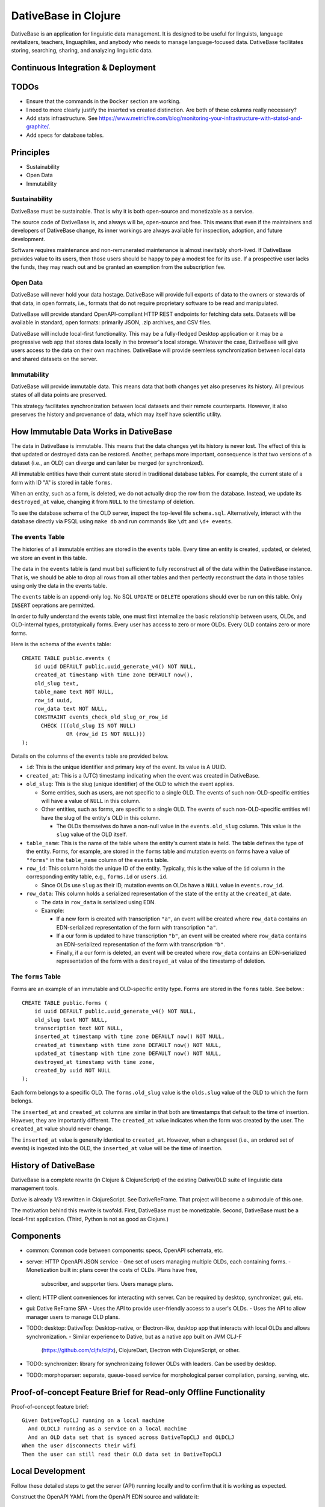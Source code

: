 ================================================================================
  DativeBase in Clojure
================================================================================

DativeBase is an application for linguistic data management. It is designed to
be useful for linguists, language revitalizers, teachers, linguaphiles, and
anybody who needs to manage language-focused data. DativeBase facilitates
storing, searching, sharing, and analyzing linguistic data.


Continuous Integration & Deployment
================================================================================


TODOs
================================================================================

- Ensure that the commands in the ``Docker`` section are working.
- I need to more clearly justify the inserted vs created distinction. Are both
  of these columns really necessary?
- Add stats infrastructure. See https://www.metricfire.com/blog/monitoring-your-infrastructure-with-statsd-and-graphite/.
- Add specs for database tables.


Principles
================================================================================

- Sustainability
- Open Data
- Immutability


Sustainability
--------------------------------------------------------------------------------

DativeBase must be sustainable. That is why it is both open-source and
monetizable as a service.

The source code of DativeBase is, and always will be, open-source and free. This
means that even if the maintainers and developers of DativeBase change, its
inner workings are always available for inspection, adoption, and future
development.

Software requires maintenance and non-remunerated maintenance is almost
inevitably short-lived. If DativeBase provides value to its users, then those
users should be happy to pay a modest fee for its use. If a prospective user
lacks the funds, they may reach out and be granted an exemption from the
subscription fee.


Open Data
--------------------------------------------------------------------------------

DativeBase will never hold your data hostage. DativeBase will provide full
exports of data to the owners or stewards of that data, in open formats, i.e.,
formats that do not require proprietary software to be read and manipulated.

DativeBase will provide standard OpenAPI-compliant HTTP REST endpoints for
fetching data sets. Datasets will be available in standard, open formats:
primarily JSON, .zip archives, and CSV files.

DativeBase will include local-first functionality. This may be a fully-fledged
Desktop application or it may be a progressive web app that stores data locally
in the browser's local storage. Whatever the case, DativeBase will give users
access to the data on their own machines. DativeBase will provide seemless
synchronization between local data and shared datasets on the server.


Immutability
--------------------------------------------------------------------------------

DativeBase will provide immutable data. This means data that both changes yet
also preserves its history. All previous states of all data points are preserved.

This strategy facilitates synchronization between local datasets and their
remote counterparts. However, it also preserves the history and provenance of
data, which may itself have scientific utility.


How Immutable Data Works in DativeBase
================================================================================

The data in DativeBase is immutable. This means that the data changes yet its
history is never lost. The effect of this is that updated or destroyed data can
be restored. Another, perhaps more important, consequence is that two versions
of a dataset (i.e., an OLD) can diverge and can later be merged (or
synchronized).

All immutable entities have their current state stored in traditional database
tables. For example, the current state of a form with ID "A" is stored in table
``forms``.

When an entity, such as a form, is deleted, we do not actually drop the row from
the database. Instead, we update its ``destroyed_at`` value, changing it from
``NULL`` to the timestamp of deletion.

To see the database schema of the OLD server, inspect the top-level file
``schema.sql``. Alternatively, interact with the database directly via PSQL
using ``make db`` and run commands like ``\dt`` and ``\d+ events``.


The ``events`` Table
--------------------------------------------------------------------------------

The histories of all immutable entities are stored in the ``events`` table.
Every time an entity is created, updated, or deleted, we store an event in this
table.

The data in the ``events`` table is (and must be) sufficient to fully
reconstruct all of the data within the DativeBase instance. That is, we should
be able to drop all rows from all other tables and then perfectly reconstruct
the data in those tables using only the data in the events table.

The ``events`` table is an append-only log. No SQL ``UPDATE`` or ``DELETE``
operations should ever be run on this table. Only ``INSERT`` oeprations are
permitted.

In order to fully understand the events table, one must first internalize the
basic relationship between users, OLDs, and OLD-internal types, prototypically
forms. Every user has access to zero or more OLDs. Every OLD contains zero or
more forms.

Here is the schema of the ``events`` table::

  CREATE TABLE public.events (
      id uuid DEFAULT public.uuid_generate_v4() NOT NULL,
      created_at timestamp with time zone DEFAULT now(),
      old_slug text,
      table_name text NOT NULL,
      row_id uuid,
      row_data text NOT NULL,
      CONSTRAINT events_check_old_slug_or_row_id
        CHECK (((old_slug IS NOT NULL)
                OR (row_id IS NOT NULL)))
  );

Details on the columns of the ``events`` table are provided below.

- ``id``: This is the unique identifier and primary key of the event. Its value
  is A UUID.
- ``created_at``: This is a (UTC) timestamp indicating when the event was
  created in DativeBase.
- ``old_slug``: This is the slug (unique identifier) of the OLD to which the
  event applies.

  - Some entities, such as users, are not specific to a single OLD. The events
    of such non-OLD-specific entities will have a value of ``NULL`` in this
    column.
  - Other entities, such as forms, are specific to a single OLD. The events
    of such non-OLD-specific entities will have the slug of the entity's OLD in
    this column.

    - The OLDs themselves do have a non-null value in the ``events.old_slug``
      column. This value is the ``slug`` value of the OLD itself.

- ``table_name``: This is the name of the table where the entity's current state
  is held. The table defines the type of the entity. Forms, for example, are
  stored in the ``forms`` table and mutation events on forms have a value of
  ``"forms"`` in the ``table_name`` column of the ``events`` table.
- ``row_id``: This column holds the unique ID of the entity. Typically, this is
  the value of the ``id`` column in the corresponding entity table, e.g.,
  ``forms.id`` or ``users.id``.

  - Since OLDs use ``slug`` as their ID, mutation events on OLDs have a ``NULL``
    value in ``events.row_id``.

- ``row_data``: This column holds a serialized representation of the state of
  the entity at the ``created_at`` date.

  - The data in ``row_data`` is serialized using EDN.
  - Example:

    - If a new form is created with transcription ``"a"``, an event will be
      created where ``row_data`` contains an EDN-serialized representation of
      the form with transcription ``"a"``.
    - If a our form is updated to have transcription ``"b"``, an event will be
      created where ``row_data`` contains an EDN-serialized representation of
      the form with transcription ``"b"``.
    - Finally, if a our form is deleted, an event will be created where
      ``row_data`` contains an EDN-serialized representation of the form with a
      ``destroyed_at`` value of the timestamp of deletion.


The ``forms`` Table
--------------------------------------------------------------------------------

Forms are an example of an immutable and OLD-specific entity type. Forms are
stored in the ``forms`` table. See below.::

  CREATE TABLE public.forms (
      id uuid DEFAULT public.uuid_generate_v4() NOT NULL,
      old_slug text NOT NULL,
      transcription text NOT NULL,
      inserted_at timestamp with time zone DEFAULT now() NOT NULL,
      created_at timestamp with time zone DEFAULT now() NOT NULL,
      updated_at timestamp with time zone DEFAULT now() NOT NULL,
      destroyed_at timestamp with time zone,
      created_by uuid NOT NULL
  );

Each form belongs to a specific OLD. The ``forms.old_slug`` value is the
``olds.slug`` value of the OLD to which the form belongs.

The ``inserted_at`` and ``created_at`` columns are similar in that both are
timestamps that default to the time of insertion. However, they are importantly
different. The ``created_at`` value indicates when the form was created by the
user. The ``created_at`` value should never change.

The ``inserted_at`` value is generally identical to ``created_at``. However,
when a changeset (i.e., an ordered set of events) is ingested into the OLD, the
``inserted_at`` value will be the time of insertion.


History of DativeBase
================================================================================

DativeBase is a complete rewrite (in Clojure & ClojureScript) of the existing
Dative/OLD suite of linguistic data management tools.

Dative is already 1/3 rewritten in ClojureScript. See DativeReFrame. That project
will become a submodule of this one.

The motivation behind this rewrite is twofold. First, DativeBase must be
monetizable. Second, DativeBase must be a local-first application. (Third,
Python is not as good as Clojure.)


Components
================================================================================

- common: Common code between components: specs, OpenAPI schemata, etc.
- server: HTTP OpenAPI JSON service
  - One set of users managing multiple OLDs, each containing forms.
  - Monetization built in: plans cover the costs of OLDs. Plans have free,
    subscriber, and supporter tiers. Users manage plans.
- client: HTTP client conveniences for interacting with server. Can be required
  by desktop, synchronizer, gui, etc.
- gui: Dative ReFrame SPA
  - Uses the API to provide user-friendly access to a user's OLDs.
  - Uses the API to allow manager users to manage OLD plans.
- TODO: desktop: DativeTop: Desktop-native, or Electron-like, desktop app that
  interacts with local OLDs and allows synchronization.
  - Similar experience to Dative, but as a native app built on JVM CLJ-F
    (https://github.com/cljfx/cljfx), ClojureDart, Electron with ClojureScript,
    or other.
- TODO: synchronizer: library for synchronizaing follower OLDs with leaders. Can
  be used by desktop.
- TODO: morphoparser: separate, queue-based service for morphological parser
  compilation, parsing, serving, etc.


Proof-of-concept Feature Brief for Read-only Offline Functionality
================================================================================

Proof-of-concept feature brief::

  Given DativeTopCLJ running on a local machine
    And OLDCLJ running as a service on a local machine
    And an OLD data set that is synced across DativeTopCLJ and OLDCLJ
  When the user disconnects their wifi
  Then the user can still read their OLD data set in DativeTopCLJ


Local Development
================================================================================

Follow these detailed steps to get the server (API) running locally and to
confirm that it is working as expected.

Construct the OpenAPI YAML from the OpenAPI EDN source and validate it::

  $ make openapi
  $ make lint-openapi
  No results with a severity of 'error' found!

The first command generates the OpenAPI YAML specification file
``resources/public/openapi/api.yaml`` from the Clojure source of truth at
``dvb.server.http.openapi.spec/api``. The second command lints the YAML file using
the spectral library.

Start the PostgreSQL database in a container and create the tables::

  $ docker compose up -d --build

Run the tests (optional)::

  $ make tests

Connect to the database via PSQL (optional)::

  $ make db

The default configuration for the application is in ``dev-config.edn``.

The recommended way to run the server code while developing is from a
Clojure-integrated REPL, e.g., Emacs with Cider. See the expressions in the
comment block of ``dvb.server.repl``. Executing the following expression in that
code block will restart the system after reloading any code changes::

  => (component.repl/reset)
  :ok

To serve the application from the command line (i.e., a fresh Java process) with
the default config, the following are equivalent::

  $ make run
	$ clj -X:run

No matter how the app was started up, you may access the API at
``http://localhost:8080`` and the Swagger UI at
``http://localhost:8080/swagger-ui/dist/index.html``.

To serve the application with a different configuration file::

  $ clj -X:run :config-path '"/path/to/other/config.edn"'


Creating a User and Authenticating to the API
--------------------------------------------------------------------------------

Create a user with a specified email and password (optional)::

  $ clj -X:init :password abc :email '"abc@bmail.com"'
  {:user
   {:id #uuid "9af83804-2354-4884-8600-f4699794a468",
    :first_name "Anne",
    :last_name "Boleyn",
    :email "abc@bmail.com",
    :password "HASH"})}

We can also create a new user from the REPL. In the ``dvb.server.repl`` ns,
search for ``Create a new user, so we can login`` and define a ``user`` while
creating it in the database, as shown there.

FOX

Current issue: we cannot authenticate API requests because we cannot yet create
a user and an API key (machine user). See above.

The following log message is emitted when we attempt an API call with an app ID
that is not valid, i.e., does not exist in the DB::

  Unable to locate the referenced machine-user.
  {:x-app-id "7ffb9182-f7f9-4a32-a931-0e9ad303e830"}

This happens when the app ID is not a valid UUID string::

  Exception thrown when attempting to query machine user based on X-APP-ID
  {:x-app-id "def"}

This happens when one has not provided X-API-KEY (or X-APP-ID) in the request,
i.e., has not "authorized" in the SwaggerUI interface::

  A required API key value was not provided in the request.
  {:name "X-API-KEY", :in :header}


Local SwaggerUI
================================================================================

If you have DativeBase running locally, you can interact with its HTTP API via
the SwaggerUI at http://localhost:8080/swagger-ui/dist/index.html.

First, you must ensure that you have a valid user in the database and that you
have identified an API key and ID for that server.


Docker
================================================================================

Build a docker image for DativeBase::

  $ docker build -t dativebase .

Run DativeBase in a docker container::

  $ docker run -it --rm --name my-running-dativebase dativebase

Note that the last command above currently fails because the DativeBase server is
unable to make a connection to PostgreSQL at ``localhost:5432``. TODO


The Online Linguistic Database (OLD)
================================================================================

The code under ``src/dvb/server`` corresponds to the Online Linguistic Database
(OLD) of the original Python Dative system.

A major sub-component of the server is an HTTP REST API that conforms to the
OpenAPI spec.

This project is written in Clojure. This is a rewrite of a previous project of
the same name, written in Python. See TODO. When it is important to distinguish
between the two projects, this one may be referred to as "OLD-CLJ".


Usage
================================================================================

To serve the OLD and a Swagger UI for interacting with it::

  $ lein run

Now visit the Swagger UI at::

  http://localhost:8080/swagger-ui/dist/index.html

Click the "Authorize" button and enter the API key "olddative".

Now click "GET /api/v1/forms", then "Try it out", then "Execute". The Swagger UI
will make a request to the OLD and will receive a mock response.


Database Migrations
================================================================================

To create a database migration, first create a new migration file under
``migrator/sql`` with::

  $ ./scripts/create-migration.sh replace_me_with_migration_name

Then rebuild the docker images and bring up the containers in order to trigger
the Flyway container ``migrator`` into creating the database schema in the
``postgres`` container::

  $ docker compose up -d --build --force-recreate

Verify that the migrator exited successfully, with either of the following::

  $ docker compose logs -f migrator
  $ docker compose ps

Finally, write the schema to ``schema.sql`` so that the revised schema (post
migration application) can be checked into version control::

  $ make schema.sql

If the above works, you should see changes in the ``schema.sql`` file that
reflect your migration.
